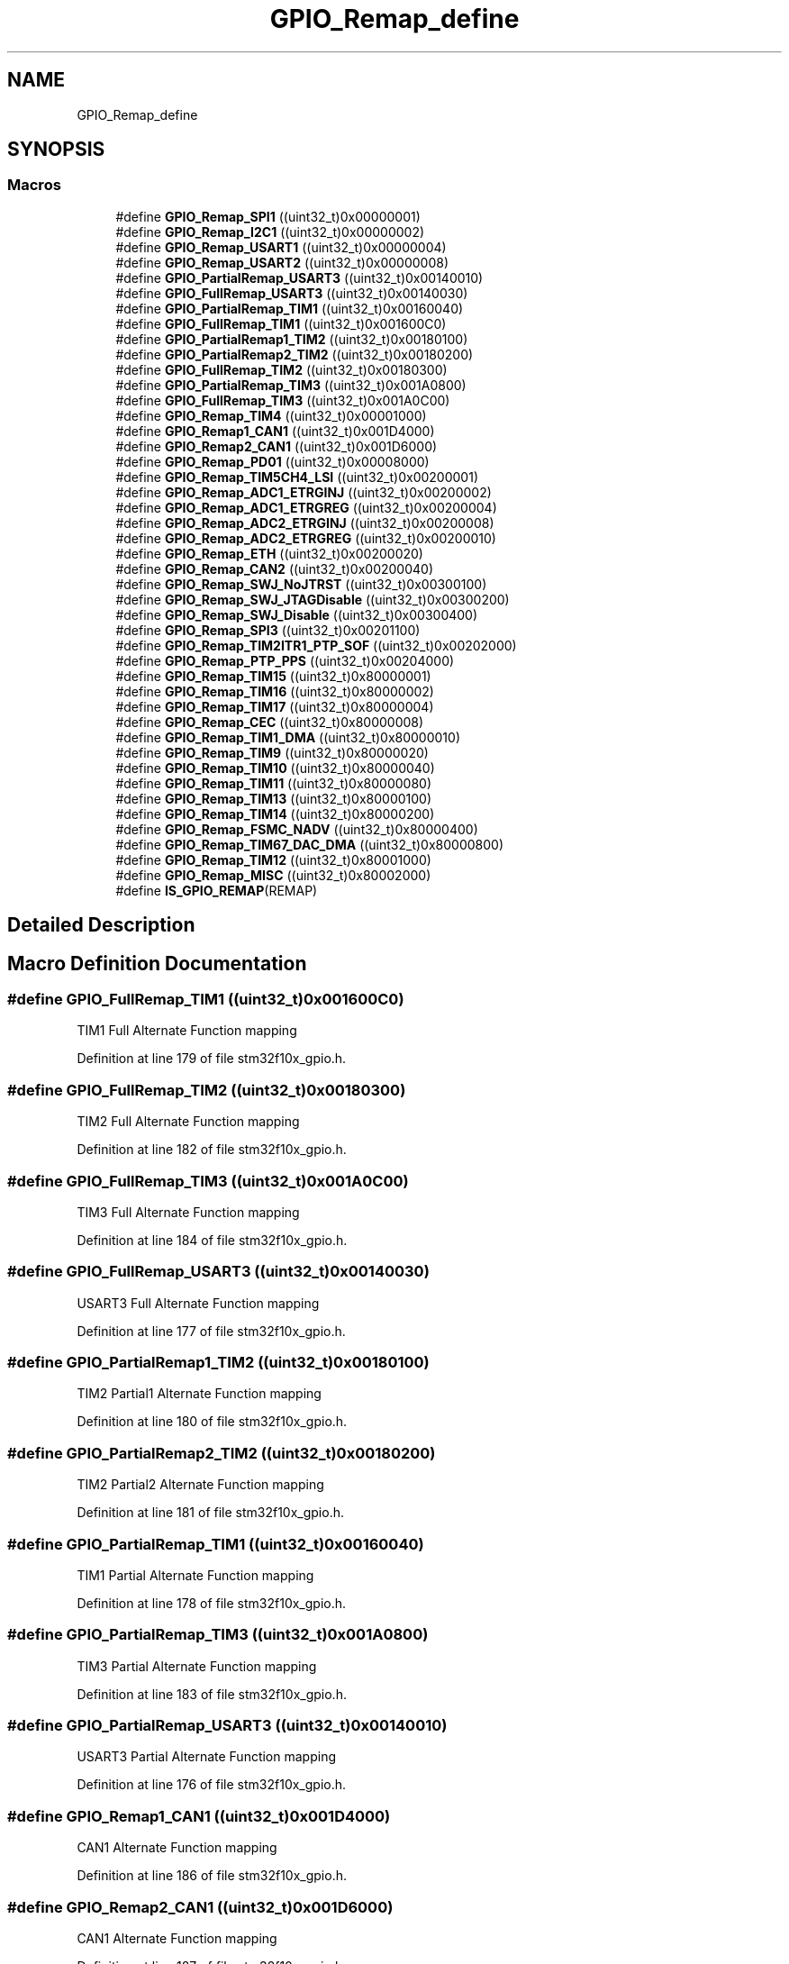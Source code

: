 .TH "GPIO_Remap_define" 3 "Sun Apr 16 2017" "STM32_CMSIS" \" -*- nroff -*-
.ad l
.nh
.SH NAME
GPIO_Remap_define
.SH SYNOPSIS
.br
.PP
.SS "Macros"

.in +1c
.ti -1c
.RI "#define \fBGPIO_Remap_SPI1\fP   ((uint32_t)0x00000001)"
.br
.ti -1c
.RI "#define \fBGPIO_Remap_I2C1\fP   ((uint32_t)0x00000002)"
.br
.ti -1c
.RI "#define \fBGPIO_Remap_USART1\fP   ((uint32_t)0x00000004)"
.br
.ti -1c
.RI "#define \fBGPIO_Remap_USART2\fP   ((uint32_t)0x00000008)"
.br
.ti -1c
.RI "#define \fBGPIO_PartialRemap_USART3\fP   ((uint32_t)0x00140010)"
.br
.ti -1c
.RI "#define \fBGPIO_FullRemap_USART3\fP   ((uint32_t)0x00140030)"
.br
.ti -1c
.RI "#define \fBGPIO_PartialRemap_TIM1\fP   ((uint32_t)0x00160040)"
.br
.ti -1c
.RI "#define \fBGPIO_FullRemap_TIM1\fP   ((uint32_t)0x001600C0)"
.br
.ti -1c
.RI "#define \fBGPIO_PartialRemap1_TIM2\fP   ((uint32_t)0x00180100)"
.br
.ti -1c
.RI "#define \fBGPIO_PartialRemap2_TIM2\fP   ((uint32_t)0x00180200)"
.br
.ti -1c
.RI "#define \fBGPIO_FullRemap_TIM2\fP   ((uint32_t)0x00180300)"
.br
.ti -1c
.RI "#define \fBGPIO_PartialRemap_TIM3\fP   ((uint32_t)0x001A0800)"
.br
.ti -1c
.RI "#define \fBGPIO_FullRemap_TIM3\fP   ((uint32_t)0x001A0C00)"
.br
.ti -1c
.RI "#define \fBGPIO_Remap_TIM4\fP   ((uint32_t)0x00001000)"
.br
.ti -1c
.RI "#define \fBGPIO_Remap1_CAN1\fP   ((uint32_t)0x001D4000)"
.br
.ti -1c
.RI "#define \fBGPIO_Remap2_CAN1\fP   ((uint32_t)0x001D6000)"
.br
.ti -1c
.RI "#define \fBGPIO_Remap_PD01\fP   ((uint32_t)0x00008000)"
.br
.ti -1c
.RI "#define \fBGPIO_Remap_TIM5CH4_LSI\fP   ((uint32_t)0x00200001)"
.br
.ti -1c
.RI "#define \fBGPIO_Remap_ADC1_ETRGINJ\fP   ((uint32_t)0x00200002)"
.br
.ti -1c
.RI "#define \fBGPIO_Remap_ADC1_ETRGREG\fP   ((uint32_t)0x00200004)"
.br
.ti -1c
.RI "#define \fBGPIO_Remap_ADC2_ETRGINJ\fP   ((uint32_t)0x00200008)"
.br
.ti -1c
.RI "#define \fBGPIO_Remap_ADC2_ETRGREG\fP   ((uint32_t)0x00200010)"
.br
.ti -1c
.RI "#define \fBGPIO_Remap_ETH\fP   ((uint32_t)0x00200020)"
.br
.ti -1c
.RI "#define \fBGPIO_Remap_CAN2\fP   ((uint32_t)0x00200040)"
.br
.ti -1c
.RI "#define \fBGPIO_Remap_SWJ_NoJTRST\fP   ((uint32_t)0x00300100)"
.br
.ti -1c
.RI "#define \fBGPIO_Remap_SWJ_JTAGDisable\fP   ((uint32_t)0x00300200)"
.br
.ti -1c
.RI "#define \fBGPIO_Remap_SWJ_Disable\fP   ((uint32_t)0x00300400)"
.br
.ti -1c
.RI "#define \fBGPIO_Remap_SPI3\fP   ((uint32_t)0x00201100)"
.br
.ti -1c
.RI "#define \fBGPIO_Remap_TIM2ITR1_PTP_SOF\fP   ((uint32_t)0x00202000)"
.br
.ti -1c
.RI "#define \fBGPIO_Remap_PTP_PPS\fP   ((uint32_t)0x00204000)"
.br
.ti -1c
.RI "#define \fBGPIO_Remap_TIM15\fP   ((uint32_t)0x80000001)"
.br
.ti -1c
.RI "#define \fBGPIO_Remap_TIM16\fP   ((uint32_t)0x80000002)"
.br
.ti -1c
.RI "#define \fBGPIO_Remap_TIM17\fP   ((uint32_t)0x80000004)"
.br
.ti -1c
.RI "#define \fBGPIO_Remap_CEC\fP   ((uint32_t)0x80000008)"
.br
.ti -1c
.RI "#define \fBGPIO_Remap_TIM1_DMA\fP   ((uint32_t)0x80000010)"
.br
.ti -1c
.RI "#define \fBGPIO_Remap_TIM9\fP   ((uint32_t)0x80000020)"
.br
.ti -1c
.RI "#define \fBGPIO_Remap_TIM10\fP   ((uint32_t)0x80000040)"
.br
.ti -1c
.RI "#define \fBGPIO_Remap_TIM11\fP   ((uint32_t)0x80000080)"
.br
.ti -1c
.RI "#define \fBGPIO_Remap_TIM13\fP   ((uint32_t)0x80000100)"
.br
.ti -1c
.RI "#define \fBGPIO_Remap_TIM14\fP   ((uint32_t)0x80000200)"
.br
.ti -1c
.RI "#define \fBGPIO_Remap_FSMC_NADV\fP   ((uint32_t)0x80000400)"
.br
.ti -1c
.RI "#define \fBGPIO_Remap_TIM67_DAC_DMA\fP   ((uint32_t)0x80000800)"
.br
.ti -1c
.RI "#define \fBGPIO_Remap_TIM12\fP   ((uint32_t)0x80001000)"
.br
.ti -1c
.RI "#define \fBGPIO_Remap_MISC\fP   ((uint32_t)0x80002000)"
.br
.ti -1c
.RI "#define \fBIS_GPIO_REMAP\fP(REMAP)"
.br
.in -1c
.SH "Detailed Description"
.PP 

.SH "Macro Definition Documentation"
.PP 
.SS "#define GPIO_FullRemap_TIM1   ((uint32_t)0x001600C0)"
TIM1 Full Alternate Function mapping 
.PP
Definition at line 179 of file stm32f10x_gpio\&.h\&.
.SS "#define GPIO_FullRemap_TIM2   ((uint32_t)0x00180300)"
TIM2 Full Alternate Function mapping 
.PP
Definition at line 182 of file stm32f10x_gpio\&.h\&.
.SS "#define GPIO_FullRemap_TIM3   ((uint32_t)0x001A0C00)"
TIM3 Full Alternate Function mapping 
.PP
Definition at line 184 of file stm32f10x_gpio\&.h\&.
.SS "#define GPIO_FullRemap_USART3   ((uint32_t)0x00140030)"
USART3 Full Alternate Function mapping 
.PP
Definition at line 177 of file stm32f10x_gpio\&.h\&.
.SS "#define GPIO_PartialRemap1_TIM2   ((uint32_t)0x00180100)"
TIM2 Partial1 Alternate Function mapping 
.PP
Definition at line 180 of file stm32f10x_gpio\&.h\&.
.SS "#define GPIO_PartialRemap2_TIM2   ((uint32_t)0x00180200)"
TIM2 Partial2 Alternate Function mapping 
.PP
Definition at line 181 of file stm32f10x_gpio\&.h\&.
.SS "#define GPIO_PartialRemap_TIM1   ((uint32_t)0x00160040)"
TIM1 Partial Alternate Function mapping 
.PP
Definition at line 178 of file stm32f10x_gpio\&.h\&.
.SS "#define GPIO_PartialRemap_TIM3   ((uint32_t)0x001A0800)"
TIM3 Partial Alternate Function mapping 
.PP
Definition at line 183 of file stm32f10x_gpio\&.h\&.
.SS "#define GPIO_PartialRemap_USART3   ((uint32_t)0x00140010)"
USART3 Partial Alternate Function mapping 
.PP
Definition at line 176 of file stm32f10x_gpio\&.h\&.
.SS "#define GPIO_Remap1_CAN1   ((uint32_t)0x001D4000)"
CAN1 Alternate Function mapping 
.PP
Definition at line 186 of file stm32f10x_gpio\&.h\&.
.SS "#define GPIO_Remap2_CAN1   ((uint32_t)0x001D6000)"
CAN1 Alternate Function mapping 
.PP
Definition at line 187 of file stm32f10x_gpio\&.h\&.
.SS "#define GPIO_Remap_ADC1_ETRGINJ   ((uint32_t)0x00200002)"
ADC1 External Trigger Injected Conversion remapping 
.PP
Definition at line 190 of file stm32f10x_gpio\&.h\&.
.SS "#define GPIO_Remap_ADC1_ETRGREG   ((uint32_t)0x00200004)"
ADC1 External Trigger Regular Conversion remapping 
.PP
Definition at line 191 of file stm32f10x_gpio\&.h\&.
.SS "#define GPIO_Remap_ADC2_ETRGINJ   ((uint32_t)0x00200008)"
ADC2 External Trigger Injected Conversion remapping 
.PP
Definition at line 192 of file stm32f10x_gpio\&.h\&.
.SS "#define GPIO_Remap_ADC2_ETRGREG   ((uint32_t)0x00200010)"
ADC2 External Trigger Regular Conversion remapping 
.PP
Definition at line 193 of file stm32f10x_gpio\&.h\&.
.SS "#define GPIO_Remap_CAN2   ((uint32_t)0x00200040)"
CAN2 remapping (only for Connectivity line devices) 
.PP
Definition at line 195 of file stm32f10x_gpio\&.h\&.
.SS "#define GPIO_Remap_CEC   ((uint32_t)0x80000008)"
CEC Alternate Function mapping (only for Value line devices) 
.PP
Definition at line 210 of file stm32f10x_gpio\&.h\&.
.SS "#define GPIO_Remap_ETH   ((uint32_t)0x00200020)"
Ethernet remapping (only for Connectivity line devices) 
.PP
Definition at line 194 of file stm32f10x_gpio\&.h\&.
.SS "#define GPIO_Remap_FSMC_NADV   ((uint32_t)0x80000400)"
FSMC_NADV Alternate Function mapping (only for High density Value line and XL-density devices) 
.PP
Definition at line 218 of file stm32f10x_gpio\&.h\&.
.SS "#define GPIO_Remap_I2C1   ((uint32_t)0x00000002)"
I2C1 Alternate Function mapping 
.PP
Definition at line 173 of file stm32f10x_gpio\&.h\&.
.SS "#define GPIO_Remap_MISC   ((uint32_t)0x80002000)"
Miscellaneous Remap (DMA2 Channel5 Position and DAC Trigger remapping, only for High density Value line devices) 
.PP
Definition at line 222 of file stm32f10x_gpio\&.h\&.
.SS "#define GPIO_Remap_PD01   ((uint32_t)0x00008000)"
PD01 Alternate Function mapping 
.PP
Definition at line 188 of file stm32f10x_gpio\&.h\&.
.SS "#define GPIO_Remap_PTP_PPS   ((uint32_t)0x00204000)"
Ethernet MAC PPS_PTS output on PB05 (only for Connectivity line devices) 
.PP
Definition at line 205 of file stm32f10x_gpio\&.h\&.
.SS "#define GPIO_Remap_SPI1   ((uint32_t)0x00000001)"
SPI1 Alternate Function mapping 
.PP
Definition at line 172 of file stm32f10x_gpio\&.h\&.
.SS "#define GPIO_Remap_SPI3   ((uint32_t)0x00201100)"
SPI3/I2S3 Alternate Function mapping (only for Connectivity line devices) 
.PP
Definition at line 199 of file stm32f10x_gpio\&.h\&.
.SS "#define GPIO_Remap_SWJ_Disable   ((uint32_t)0x00300400)"
Full SWJ Disabled (JTAG-DP + SW-DP) 
.PP
Definition at line 198 of file stm32f10x_gpio\&.h\&.
.SS "#define GPIO_Remap_SWJ_JTAGDisable   ((uint32_t)0x00300200)"
JTAG-DP Disabled and SW-DP Enabled 
.PP
Definition at line 197 of file stm32f10x_gpio\&.h\&.
.SS "#define GPIO_Remap_SWJ_NoJTRST   ((uint32_t)0x00300100)"
Full SWJ Enabled (JTAG-DP + SW-DP) but without JTRST 
.PP
Definition at line 196 of file stm32f10x_gpio\&.h\&.
.SS "#define GPIO_Remap_TIM10   ((uint32_t)0x80000040)"
TIM10 Alternate Function mapping (only for XL-density devices) 
.PP
Definition at line 214 of file stm32f10x_gpio\&.h\&.
.SS "#define GPIO_Remap_TIM11   ((uint32_t)0x80000080)"
TIM11 Alternate Function mapping (only for XL-density devices) 
.PP
Definition at line 215 of file stm32f10x_gpio\&.h\&.
.SS "#define GPIO_Remap_TIM12   ((uint32_t)0x80001000)"
TIM12 Alternate Function mapping (only for High density Value line devices) 
.PP
Definition at line 221 of file stm32f10x_gpio\&.h\&.
.SS "#define GPIO_Remap_TIM13   ((uint32_t)0x80000100)"
TIM13 Alternate Function mapping (only for High density Value line and XL-density devices) 
.PP
Definition at line 216 of file stm32f10x_gpio\&.h\&.
.SS "#define GPIO_Remap_TIM14   ((uint32_t)0x80000200)"
TIM14 Alternate Function mapping (only for High density Value line and XL-density devices) 
.PP
Definition at line 217 of file stm32f10x_gpio\&.h\&.
.SS "#define GPIO_Remap_TIM15   ((uint32_t)0x80000001)"
TIM15 Alternate Function mapping (only for Value line devices) 
.PP
Definition at line 207 of file stm32f10x_gpio\&.h\&.
.SS "#define GPIO_Remap_TIM16   ((uint32_t)0x80000002)"
TIM16 Alternate Function mapping (only for Value line devices) 
.PP
Definition at line 208 of file stm32f10x_gpio\&.h\&.
.SS "#define GPIO_Remap_TIM17   ((uint32_t)0x80000004)"
TIM17 Alternate Function mapping (only for Value line devices) 
.PP
Definition at line 209 of file stm32f10x_gpio\&.h\&.
.SS "#define GPIO_Remap_TIM1_DMA   ((uint32_t)0x80000010)"
TIM1 DMA requests mapping (only for Value line devices) 
.PP
Definition at line 211 of file stm32f10x_gpio\&.h\&.
.SS "#define GPIO_Remap_TIM2ITR1_PTP_SOF   ((uint32_t)0x00202000)"
Ethernet PTP output or USB OTG SOF (Start of Frame) connected to TIM2 Internal Trigger 1 for calibration (only for Connectivity line devices) 
.PP
Definition at line 200 of file stm32f10x_gpio\&.h\&.
.SS "#define GPIO_Remap_TIM4   ((uint32_t)0x00001000)"
TIM4 Alternate Function mapping 
.PP
Definition at line 185 of file stm32f10x_gpio\&.h\&.
.SS "#define GPIO_Remap_TIM5CH4_LSI   ((uint32_t)0x00200001)"
LSI connected to TIM5 Channel4 input capture for calibration 
.PP
Definition at line 189 of file stm32f10x_gpio\&.h\&.
.SS "#define GPIO_Remap_TIM67_DAC_DMA   ((uint32_t)0x80000800)"
TIM6/TIM7 and DAC DMA requests remapping (only for High density Value line devices) 
.PP
Definition at line 220 of file stm32f10x_gpio\&.h\&.
.SS "#define GPIO_Remap_TIM9   ((uint32_t)0x80000020)"
TIM9 Alternate Function mapping (only for XL-density devices) 
.PP
Definition at line 213 of file stm32f10x_gpio\&.h\&.
.SS "#define GPIO_Remap_USART1   ((uint32_t)0x00000004)"
USART1 Alternate Function mapping 
.PP
Definition at line 174 of file stm32f10x_gpio\&.h\&.
.SS "#define GPIO_Remap_USART2   ((uint32_t)0x00000008)"
USART2 Alternate Function mapping 
.PP
Definition at line 175 of file stm32f10x_gpio\&.h\&.
.SS "#define IS_GPIO_REMAP(REMAP)"
\fBValue:\fP
.PP
.nf
(((REMAP) == GPIO_Remap_SPI1) || ((REMAP) == GPIO_Remap_I2C1) || \
                              ((REMAP) == GPIO_Remap_USART1) || ((REMAP) == GPIO_Remap_USART2) || \
                              ((REMAP) == GPIO_PartialRemap_USART3) || ((REMAP) == GPIO_FullRemap_USART3) || \
                              ((REMAP) == GPIO_PartialRemap_TIM1) || ((REMAP) == GPIO_FullRemap_TIM1) || \
                              ((REMAP) == GPIO_PartialRemap1_TIM2) || ((REMAP) == GPIO_PartialRemap2_TIM2) || \
                              ((REMAP) == GPIO_FullRemap_TIM2) || ((REMAP) == GPIO_PartialRemap_TIM3) || \
                              ((REMAP) == GPIO_FullRemap_TIM3) || ((REMAP) == GPIO_Remap_TIM4) || \
                              ((REMAP) == GPIO_Remap1_CAN1) || ((REMAP) == GPIO_Remap2_CAN1) || \
                              ((REMAP) == GPIO_Remap_PD01) || ((REMAP) == GPIO_Remap_TIM5CH4_LSI) || \
                              ((REMAP) == GPIO_Remap_ADC1_ETRGINJ) ||((REMAP) == GPIO_Remap_ADC1_ETRGREG) || \
                              ((REMAP) == GPIO_Remap_ADC2_ETRGINJ) ||((REMAP) == GPIO_Remap_ADC2_ETRGREG) || \
                              ((REMAP) == GPIO_Remap_ETH) ||((REMAP) == GPIO_Remap_CAN2) || \
                              ((REMAP) == GPIO_Remap_SWJ_NoJTRST) || ((REMAP) == GPIO_Remap_SWJ_JTAGDisable) || \
                              ((REMAP) == GPIO_Remap_SWJ_Disable)|| ((REMAP) == GPIO_Remap_SPI3) || \
                              ((REMAP) == GPIO_Remap_TIM2ITR1_PTP_SOF) || ((REMAP) == GPIO_Remap_PTP_PPS) || \
                              ((REMAP) == GPIO_Remap_TIM15) || ((REMAP) == GPIO_Remap_TIM16) || \
                              ((REMAP) == GPIO_Remap_TIM17) || ((REMAP) == GPIO_Remap_CEC) || \
                              ((REMAP) == GPIO_Remap_TIM1_DMA) || ((REMAP) == GPIO_Remap_TIM9) || \
                              ((REMAP) == GPIO_Remap_TIM10) || ((REMAP) == GPIO_Remap_TIM11) || \
                              ((REMAP) == GPIO_Remap_TIM13) || ((REMAP) == GPIO_Remap_TIM14) || \
                              ((REMAP) == GPIO_Remap_FSMC_NADV) || ((REMAP) == GPIO_Remap_TIM67_DAC_DMA) || \
                              ((REMAP) == GPIO_Remap_TIM12) || ((REMAP) == GPIO_Remap_MISC))
.fi
.PP
Definition at line 226 of file stm32f10x_gpio\&.h\&.
.SH "Author"
.PP 
Generated automatically by Doxygen for STM32_CMSIS from the source code\&.

